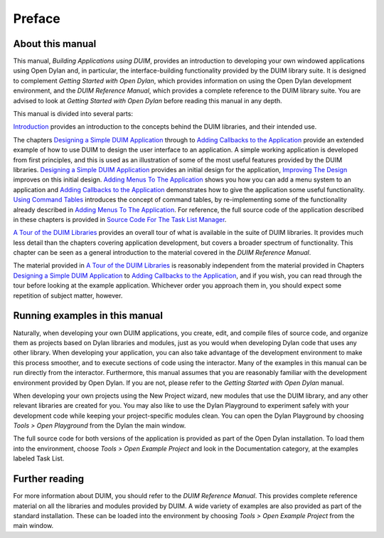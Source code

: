 *******
Preface
*******

About this manual
-----------------

This manual, *Building Applications using DUIM*, provides an
introduction to developing your own windowed applications using
Open Dylan and, in particular, the interface-building functionality
provided by the DUIM library suite. It is designed to complement
*Getting Started with Open Dylan*, which provides information on
using the Open Dylan development environment, and the *DUIM
Reference Manual*, which provides a complete reference to the DUIM
library suite. You are advised to look at *Getting Started with
Open Dylan* before reading this manual in any depth.

This manual is divided into several parts:

`Introduction <intro.html>`_ provides an introduction to the concepts
behind the DUIM libraries, and their intended use.

The chapters `Designing a Simple DUIM Application <design.html>`_
through to `Adding Callbacks to the Application <callbacks.html>`_
provide an extended example of how to use DUIM to design the user
interface to an application. A simple working application is developed
from first principles, and this is used as an illustration of some of
the most useful features provided by the DUIM libraries. `Designing a
Simple DUIM Application <design.html>`_ provides an initial design for
the application, `Improving The Design <improve.html>`_ improves on
this initial design. `Adding Menus To The Application <menus.html>`_
shows you how you can add a menu system to an application and `Adding
Callbacks to the Application <callbacks.html>`_ demonstrates how to
give the application some useful functionality. `Using Command Tables
<commands.html>`_ introduces the concept of command tables, by
re-implementing some of the functionality already described in `Adding
Menus To The Application <menus.html>`_. For reference, the full
source code of the application described in these chapters is provided
in `Source Code For The Task List Manager <source.html>`_.

`A Tour of the DUIM Libraries <tour.html>`_ provides an overall tour
of what is available in the suite of DUIM libraries. It provides much
less detail than the chapters covering application development, but
covers a broader spectrum of functionality. This chapter can be seen
as a general introduction to the material covered in the *DUIM
Reference Manual*.

The material provided in `A Tour of the DUIM Libraries <tour.html>`_
is reasonably independent from the material provided in Chapters
`Designing a Simple DUIM Application <design.html>`_ to `Adding
Callbacks to the Application <callbacks.html>`_, and if you wish, you
can read through the tour before looking at the example
application. Whichever order you approach them in, you should expect
some repetition of subject matter, however.

Running examples in this manual
-------------------------------

Naturally, when developing your own DUIM applications, you create, edit,
and compile files of source code, and organize them as projects based on
Dylan libraries and modules, just as you would when developing Dylan
code that uses any other library. When developing your application, you
can also take advantage of the development environment to make this
process smoother, and to execute sections of code using the interactor.
Many of the examples in this manual can be run directly from the
interactor. Furthermore, this manual assumes that you are reasonably
familiar with the development environment provided by Open Dylan.
If you are not, please refer to the *Getting Started with Open
Dylan* manual.

When developing your own projects using the New Project wizard, new
modules that use the DUIM library, and any other relevant libraries are
created for you. You may also like to use the Dylan Playground to
experiment safely with your development code while keeping your
project-specific modules clean. You can open the Dylan Playground by
choosing *Tools > Open Playground* from the Dylan the main window.

The full source code for both versions of the application is provided as
part of the Open Dylan installation. To load them into the
environment, choose *Tools > Open Example Project* and look in the
Documentation category, at the examples labeled Task List.

Further reading
---------------

For more information about DUIM, you should refer to the *DUIM Reference
Manual*. This provides complete reference material on all the libraries
and modules provided by DUIM. A wide variety of examples are also
provided as part of the standard installation. These can be loaded into
the environment by choosing *Tools > Open Example Project* from the main
window.
